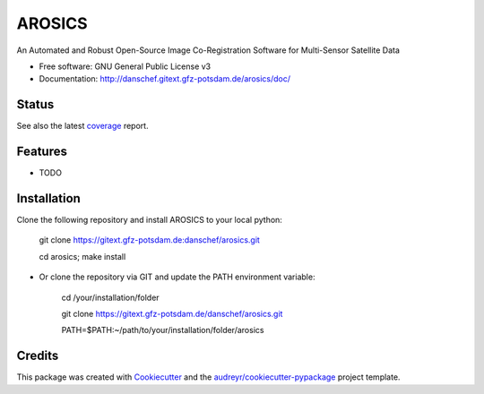 =======
AROSICS
=======

An Automated and Robust Open-Source Image Co-Registration Software for Multi-Sensor Satellite Data


* Free software: GNU General Public License v3
* Documentation: http://danschef.gitext.gfz-potsdam.de/arosics/doc/


Status
------

.. .. image:: https://img.shields.io/pypi/v/arosics.svg
        :target: https://pypi.python.org/pypi/arosics

.. .. image:: https://img.shields.io/travis/danschef/arosics.svg
        :target: https://travis-ci.org/danschef/arosics

.. .. image:: https://readthedocs.org/projects/arosics/badge/?version=latest
        :target: https://arosics.readthedocs.io/en/latest/?badge=latest
        :alt: Documentation Status

.. .. image:: https://pyup.io/repos/github/danschef/arosics/shield.svg
     :target: https://pyup.io/repos/github/danschef/arosics/
     :alt: Updates


.. image:: https://gitext.gfz-potsdam.de/danschef/arosics/badges/master/build.svg
.. image:: https://gitext.gfz-potsdam.de/danschef/arosics/badges/master/coverage.svg

See also the latest coverage_ report.


Features
--------

* TODO


Installation
------------

Clone the following repository and install AROSICS to your local python:

    git clone https://gitext.gfz-potsdam.de:danschef/arosics.git

    cd arosics; make install


* Or clone the repository via GIT and update the PATH environment variable:

    cd /your/installation/folder

    git clone https://gitext.gfz-potsdam.de/danschef/arosics.git

    PATH=$PATH:~/path/to/your/installation/folder/arosics


Credits
-------

This package was created with Cookiecutter_ and the `audreyr/cookiecutter-pypackage`_ project template.

.. _Cookiecutter: https://github.com/audreyr/cookiecutter
.. _`audreyr/cookiecutter-pypackage`: https://github.com/audreyr/cookiecutter-pypackage
.. _coverage: http://danschef.gitext.gfz-potsdam.de/arosics/coverage/

